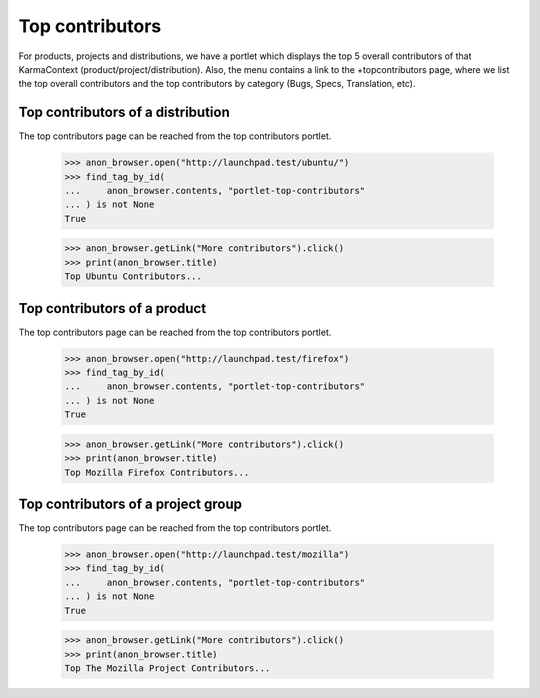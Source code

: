 Top contributors
================

For products, projects and distributions, we have a portlet which displays
the top 5 overall contributors of that KarmaContext
(product/project/distribution).  Also, the menu contains a link to the
+topcontributors page, where we list the top overall contributors and the
top contributors by category (Bugs, Specs, Translation, etc).


Top contributors of a distribution
----------------------------------

The top contributors page can be reached from the top contributors portlet.

    >>> anon_browser.open("http://launchpad.test/ubuntu/")
    >>> find_tag_by_id(
    ...     anon_browser.contents, "portlet-top-contributors"
    ... ) is not None
    True

    >>> anon_browser.getLink("More contributors").click()
    >>> print(anon_browser.title)
    Top Ubuntu Contributors...


Top contributors of a product
-----------------------------

The top contributors page can be reached from the top contributors portlet.

    >>> anon_browser.open("http://launchpad.test/firefox")
    >>> find_tag_by_id(
    ...     anon_browser.contents, "portlet-top-contributors"
    ... ) is not None
    True

    >>> anon_browser.getLink("More contributors").click()
    >>> print(anon_browser.title)
    Top Mozilla Firefox Contributors...


Top contributors of a project group
-----------------------------------

The top contributors page can be reached from the top contributors portlet.

    >>> anon_browser.open("http://launchpad.test/mozilla")
    >>> find_tag_by_id(
    ...     anon_browser.contents, "portlet-top-contributors"
    ... ) is not None
    True

    >>> anon_browser.getLink("More contributors").click()
    >>> print(anon_browser.title)
    Top The Mozilla Project Contributors...
